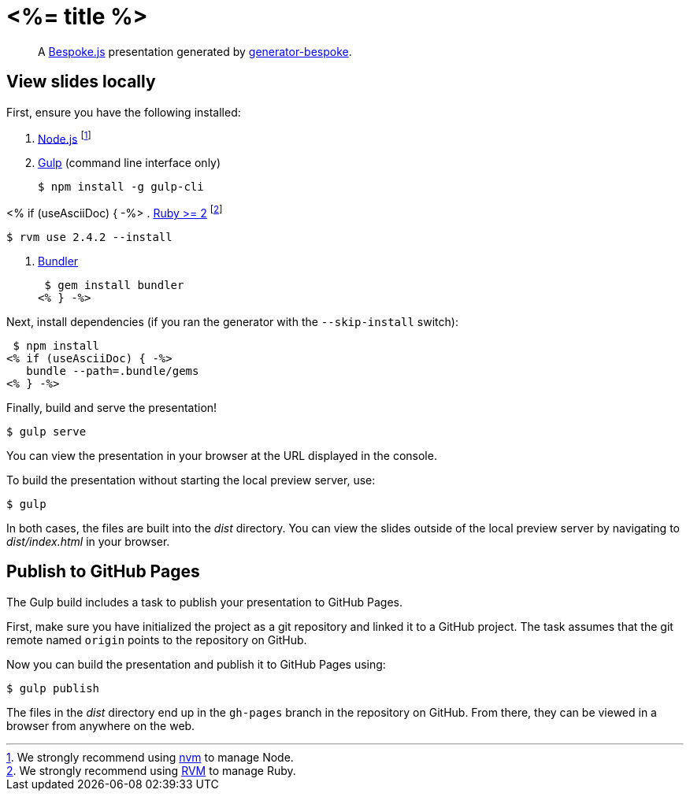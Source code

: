 = <%= title %>
:uri-bespoke: http://markdalgleish.com/projects/bespoke.js
:uri-bundler: http://bundler.io
:uri-generator-bespoke: https://github.com/bespokejs/generator-bespoke
:uri-gulp: https://gulpjs.com
:uri-node: https://nodejs.org
:uri-nvm: https://github.com/creationix/nvm
:uri-ruby: https://www.ruby-lang.org
:uri-rvm: http://rvm.io

[quote]
A {uri-bespoke}[Bespoke.js] presentation generated by {uri-generator-bespoke}[generator-bespoke].

== View slides locally

First, ensure you have the following installed:

. {uri-node}[Node.js] footnote:[We strongly recommend using {uri-nvm}[nvm] to manage Node.]
. {uri-gulp}[Gulp] (command line interface only)

 $ npm install -g gulp-cli

<% if (useAsciiDoc) { -%>
. {uri-ruby}[Ruby >= 2] footnote:[We strongly recommend using {uri-rvm}[RVM] to manage Ruby.]

 $ rvm use 2.4.2 --install

. {uri-bundler}[Bundler]

 $ gem install bundler
<% } -%>

Next, install dependencies (if you ran the generator with the `--skip-install` switch):

 $ npm install
<% if (useAsciiDoc) { -%>
   bundle --path=.bundle/gems
<% } -%>

Finally, build and serve the presentation!

 $ gulp serve

You can view the presentation in your browser at the URL displayed in the console.

To build the presentation without starting the local preview server, use:

 $ gulp

In both cases, the files are built into the [.path]_dist_ directory.
You can view the slides outside of the local preview server by navigating to [.path]_dist/index.html_ in your browser.

== Publish to GitHub Pages

The Gulp build includes a task to publish your presentation to GitHub Pages.

First, make sure you have initialized the project as a git repository and linked it to a GitHub project.
The task assumes that the git remote named `origin` points to the repository on GitHub.

Now you can build the presentation and publish it to GitHub Pages using:

 $ gulp publish

The files in the [.path]_dist_ directory end up in the `gh-pages` branch in the repository on GitHub.
From there, they can be viewed in a browser from anywhere on the web.
